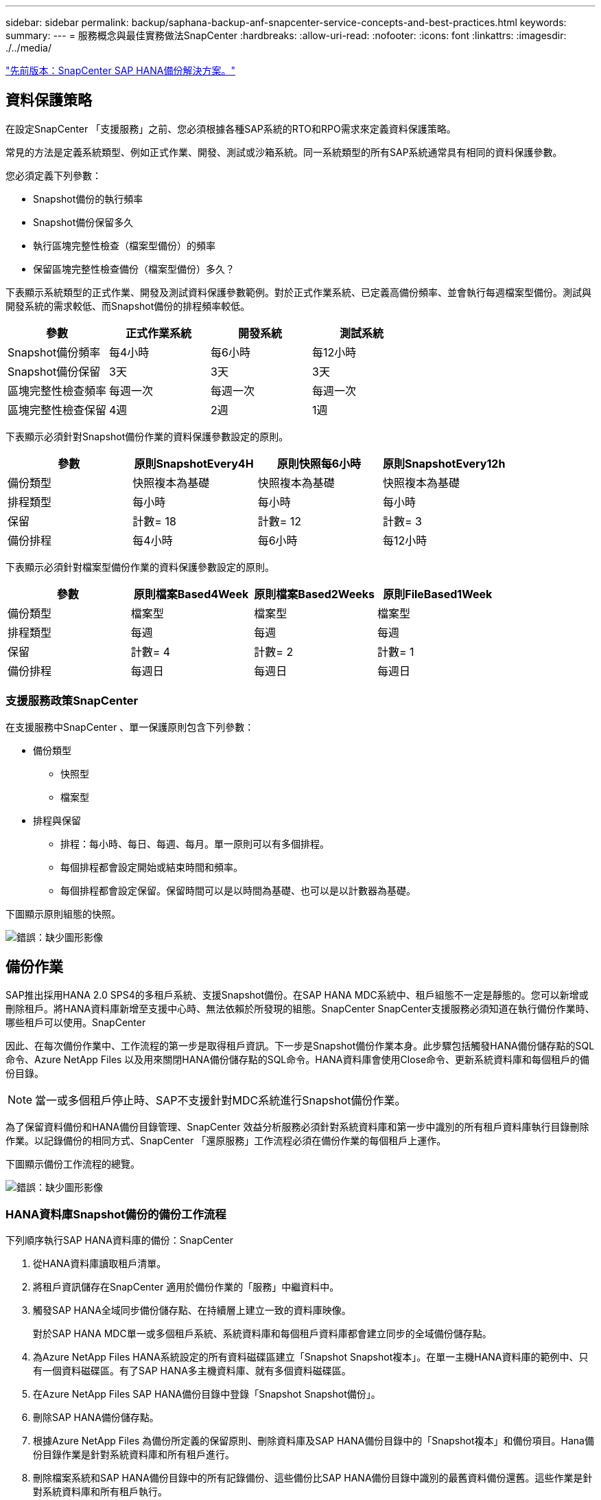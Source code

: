 ---
sidebar: sidebar 
permalink: backup/saphana-backup-anf-snapcenter-service-concepts-and-best-practices.html 
keywords:  
summary:  
---
= 服務概念與最佳實務做法SnapCenter
:hardbreaks:
:allow-uri-read: 
:nofooter: 
:icons: font
:linkattrs: 
:imagesdir: ./../media/


link:saphana-backup-anf-snapcenter-service-sap-hana-backup-solution.html["先前版本：SnapCenter SAP HANA備份解決方案。"]



== 資料保護策略

在設定SnapCenter 「支援服務」之前、您必須根據各種SAP系統的RTO和RPO需求來定義資料保護策略。

常見的方法是定義系統類型、例如正式作業、開發、測試或沙箱系統。同一系統類型的所有SAP系統通常具有相同的資料保護參數。

您必須定義下列參數：

* Snapshot備份的執行頻率
* Snapshot備份保留多久
* 執行區塊完整性檢查（檔案型備份）的頻率
* 保留區塊完整性檢查備份（檔案型備份）多久？


下表顯示系統類型的正式作業、開發及測試資料保護參數範例。對於正式作業系統、已定義高備份頻率、並會執行每週檔案型備份。測試與開發系統的需求較低、而Snapshot備份的排程頻率較低。

|===
| 參數 | 正式作業系統 | 開發系統 | 測試系統 


| Snapshot備份頻率 | 每4小時 | 每6小時 | 每12小時 


| Snapshot備份保留 | 3天 | 3天 | 3天 


| 區塊完整性檢查頻率 | 每週一次 | 每週一次 | 每週一次 


| 區塊完整性檢查保留 | 4週 | 2週 | 1週 
|===
下表顯示必須針對Snapshot備份作業的資料保護參數設定的原則。

|===
| 參數 | 原則SnapshotEvery4H | 原則快照每6小時 | 原則SnapshotEvery12h 


| 備份類型 | 快照複本為基礎 | 快照複本為基礎 | 快照複本為基礎 


| 排程類型 | 每小時 | 每小時 | 每小時 


| 保留 | 計數= 18 | 計數= 12 | 計數= 3 


| 備份排程 | 每4小時 | 每6小時 | 每12小時 
|===
下表顯示必須針對檔案型備份作業的資料保護參數設定的原則。

|===
| 參數 | 原則檔案Based4Week | 原則檔案Based2Weeks | 原則FileBased1Week 


| 備份類型 | 檔案型 | 檔案型 | 檔案型 


| 排程類型 | 每週 | 每週 | 每週 


| 保留 | 計數= 4 | 計數= 2 | 計數= 1 


| 備份排程 | 每週日 | 每週日 | 每週日 
|===


=== 支援服務政策SnapCenter

在支援服務中SnapCenter 、單一保護原則包含下列參數：

* 備份類型
+
** 快照型
** 檔案型


* 排程與保留
+
** 排程：每小時、每日、每週、每月。單一原則可以有多個排程。
** 每個排程都會設定開始或結束時間和頻率。
** 每個排程都會設定保留。保留時間可以是以時間為基礎、也可以是以計數器為基礎。




下圖顯示原則組態的快照。

image:saphana-backup-anf-image10.png["錯誤：缺少圖形影像"]



== 備份作業

SAP推出採用HANA 2.0 SPS4的多租戶系統、支援Snapshot備份。在SAP HANA MDC系統中、租戶組態不一定是靜態的。您可以新增或刪除租戶。將HANA資料庫新增至支援中心時、無法依賴於所發現的組態。SnapCenter SnapCenter支援服務必須知道在執行備份作業時、哪些租戶可以使用。SnapCenter

因此、在每次備份作業中、工作流程的第一步是取得租戶資訊。下一步是Snapshot備份作業本身。此步驟包括觸發HANA備份儲存點的SQL命令、Azure NetApp Files 以及用來關閉HANA備份儲存點的SQL命令。HANA資料庫會使用Close命令、更新系統資料庫和每個租戶的備份目錄。


NOTE: 當一或多個租戶停止時、SAP不支援針對MDC系統進行Snapshot備份作業。

為了保留資料備份和HANA備份目錄管理、SnapCenter 效益分析服務必須針對系統資料庫和第一步中識別的所有租戶資料庫執行目錄刪除作業。以記錄備份的相同方式、SnapCenter 「還原服務」工作流程必須在備份作業的每個租戶上運作。

下圖顯示備份工作流程的總覽。

image:saphana-backup-anf-image11.jpg["錯誤：缺少圖形影像"]



=== HANA資料庫Snapshot備份的備份工作流程

下列順序執行SAP HANA資料庫的備份：SnapCenter

. 從HANA資料庫讀取租戶清單。
. 將租戶資訊儲存在SnapCenter 適用於備份作業的「服務」中繼資料中。
. 觸發SAP HANA全域同步備份儲存點、在持續層上建立一致的資料庫映像。
+
對於SAP HANA MDC單一或多個租戶系統、系統資料庫和每個租戶資料庫都會建立同步的全域備份儲存點。

. 為Azure NetApp Files HANA系統設定的所有資料磁碟區建立「Snapshot Snapshot複本」。在單一主機HANA資料庫的範例中、只有一個資料磁碟區。有了SAP HANA多主機資料庫、就有多個資料磁碟區。
. 在Azure NetApp Files SAP HANA備份目錄中登錄「Snapshot Snapshot備份」。
. 刪除SAP HANA備份儲存點。
. 根據Azure NetApp Files 為備份所定義的保留原則、刪除資料庫及SAP HANA備份目錄中的「Snapshot複本」和備份項目。Hana備份目錄作業是針對系統資料庫和所有租戶進行。
. 刪除檔案系統和SAP HANA備份目錄中的所有記錄備份、這些備份比SAP HANA備份目錄中識別的最舊資料備份還舊。這些作業是針對系統資料庫和所有租戶執行。




=== 區塊完整性檢查作業的備份工作流程

下列順序執行區塊完整性檢查：SnapCenter

. 從HANA資料庫讀取租戶清單。
. 觸發系統資料庫和每個租戶的檔案型備份作業。
. 根據針對區塊完整性檢查作業所定義的保留原則、刪除資料庫、檔案系統和SAP HANA備份目錄中的檔案型備份。系統資料庫和所有租戶都會在檔案系統上刪除備份、並執行HANA備份目錄作業。
. 刪除檔案系統和SAP HANA備份目錄中的所有記錄備份、這些備份比SAP HANA備份目錄中識別的最舊資料備份還舊。這些作業是針對系統資料庫和所有租戶執行。




== 資料與記錄備份的備份保留管理與管理

資料備份保留管理與記錄備份管理可分為四大領域、包括下列項目的保留管理：

* Snapshot備份
* 檔案型備份
* SAP HANA備份目錄中的資料備份
* 在SAP HANA備份目錄和檔案系統中記錄備份


下圖概述不同的工作流程、以及每項作業的相依性。以下各節將詳細說明不同的作業。

image:saphana-backup-anf-image12.png["錯誤：缺少圖形影像"]



=== Snapshot備份的保留管理

根據《支援服務》備份原則中所定義的保留、將Snapshot複本刪除到儲存設備和《支援服務》儲存庫中、即可處理SAP HANA資料庫備份和非資料Volume備份的管理工作。SnapCenter SnapCenter SnapCenter

保留管理邏輯會在SnapCenter 每個支援工作流程中執行、

您也可以在SnapCenter 不更新的情況下、手動刪除Snapshot備份。



=== 檔案型備份的保留管理

透過刪除檔案系統上的備份、以根據《支援服務》備份原則中定義的保留、支援內部管理檔案型備份。SnapCenter SnapCenter

保留管理邏輯會在SnapCenter 每個支援工作流程中執行、



=== SAP HANA備份目錄中的資料備份保留管理

當支援服務刪除任何備份（Snapshot或檔案型）時、SAP HANA備份目錄中也會刪除此資料備份。SnapCenter



=== 記錄備份的保留管理

SAP HANA資料庫會自動建立記錄備份。這些記錄備份會在SAP HANA設定的備份目錄中、為每個SAP HANA服務建立備份檔案。

不再需要使用舊於最新資料備份的記錄備份來進行轉送恢復、也可以刪除。

透過執行下列工作、支援在檔案系統層級和SAP HANA備份目錄中管理記錄檔備份：SnapCenter

. 讀取SAP HANA備份目錄、取得最舊且成功的檔案型或Snapshot備份的備份ID。
. 刪除SAP HANA目錄中的所有記錄備份、以及早於此備份ID的檔案系統。
+
支援服務僅負責內部管理、以進行由還原所建立的備份作業。SnapCenter SnapCenter如果在SnapCenter 不支援的情況下建立其他檔案型備份、您必須確定已從備份目錄中刪除檔案型備份。如果這類資料備份未從備份目錄手動刪除、則可能會成為最舊的資料備份、而且在刪除此檔案型備份之前、不會刪除舊版記錄備份。




NOTE: 您無法使用目前發行SnapCenter 的版本的支援服務來關閉記錄備份保留管理。



== Snapshot備份的容量需求

您必須考量儲存層的區塊變更率、相對於傳統資料庫的變更率。由於資料行儲存區的HANA表格合併程序、因此完整的資料表會寫入磁碟、而不只是變更的區塊。如果一天內進行多個Snapshot備份、則客戶群的資料顯示每日變更率介於20%到50%之間。

link:saphana-backup-anf-lab-setup-used-for-this-report.html["下一步：本報告使用的實驗室設定。"]
